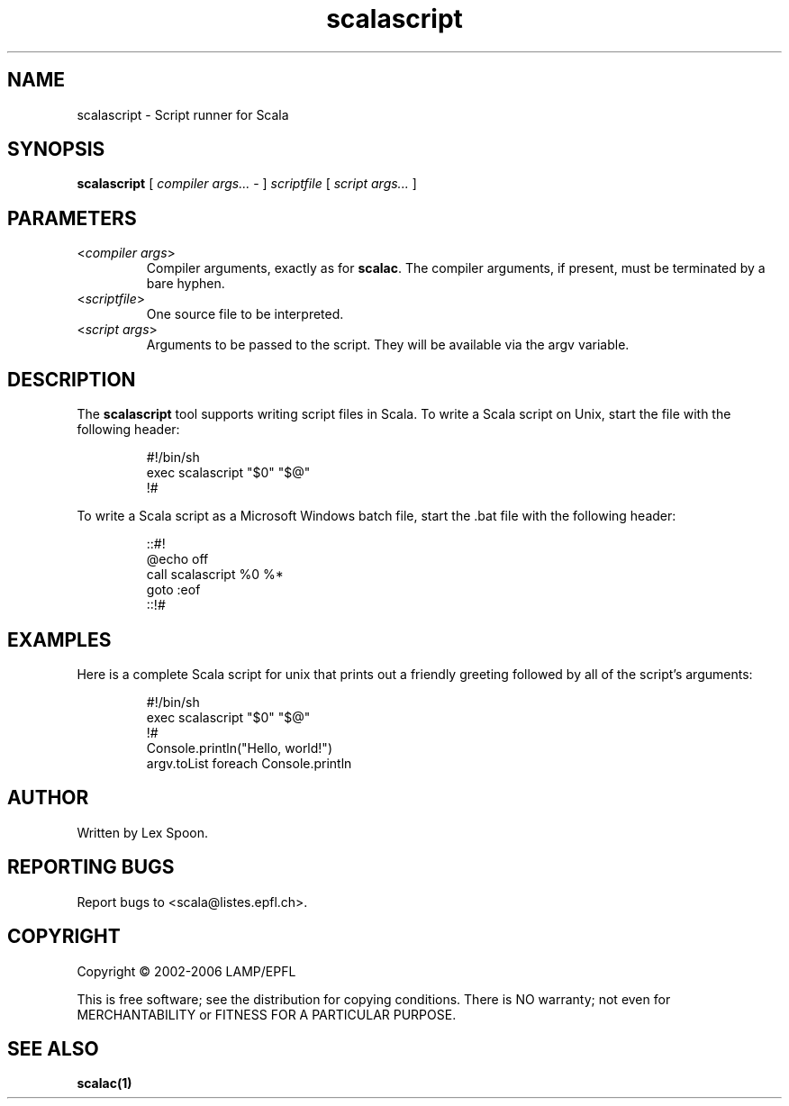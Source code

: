 .\" ##########################################################################
.\" #                      __                                                #
.\" #      ________ ___   / /  ___     Scala 2 On-line Manual Pages          #
.\" #     / __/ __// _ | / /  / _ |    (c) 2002-2006, LAMP/EPFL              #
.\" #   __\ \/ /__/ __ |/ /__/ __ |                                          #
.\" #  /____/\___/_/ |_/____/_/ | |    http://scala.epfl.ch/                 #
.\" #                           |/                                           #
.\" ##########################################################################
.\"
.\" Process this file with nroff -man scalascript.1
.\"
.TH scalascript 1  "May 19, 2006" "version 0.1" "USER COMMANDS"
.\"
.\" ################################# NAME ###################################
.\"
.SH NAME
scalascript \- Script runner for Scala
.\"
.\" ############################### SYNOPSIS #################################
.\"
.SH SYNOPSIS
\fBscalascript\fR [ \fIcompiler args...\fR - ]
\fIscriptfile\fR [ \fIscript args...\fR ]
.\"
.\" ############################### PARAMETERS ###############################
.\"
.SH PARAMETERS
.TP
<\fIcompiler args\fR>
Compiler arguments, exactly as for \fBscalac\fR.  The compiler arguments,
if present, must be terminated by a bare hyphen.
.TP
<\fIscriptfile\fR>
One source file to be interpreted.
.TP
<\fIscript args\fR>
Arguments to be passed to the script.  They will be available
via the argv variable.
.\"
.\" ############################## DESCRIPTION ###############################
.\"
.SH DESCRIPTION
The \fBscalascript\fR tool supports writing script files in Scala.  To
write a Scala script on Unix, start the file with the following header:
.IP
.nf
#!/bin/sh
exec scalascript "$0" "$@"
!#
.fi
.PP
To write a Scala script as a Microsoft Windows batch file, start
the .bat file with the following header:
.IP
.nf
::#!
@echo off
call scalascript %0 %*
goto :eof
::!#
.fi
.\"
.\" ############################### EXAMPLES #################################
.\"
.SH EXAMPLES
.PP
Here is a complete Scala script for unix that prints out a friendly
greeting followed by all of the script's arguments:
.IP
.nf
#!/bin/sh
exec scalascript "$0" "$@"
!#
Console.println("Hello, world!")
argv.toList foreach Console.println
.fi
.\"
.\" ############################## AUTHOR(S) #################################
.\"
.SH AUTHOR
Written by Lex Spoon.
.\"
.\" ################################ BUGS ####################################
.\"
.SH "REPORTING BUGS"
Report bugs to <scala@listes.epfl.ch>.
.\"
.\" ############################# COPYRIGHT ##################################
.\"
.SH COPYRIGHT
Copyright \(co 2002-2006 LAMP/EPFL
.PP
This is free software; see the distribution for copying conditions.  There is
NO warranty; not even for MERCHANTABILITY or FITNESS FOR A PARTICULAR PURPOSE.
.\"
.\" ############################## SEE ALSO ##################################
.\"
.SH "SEE ALSO"
.BR scalac(1)
.\"
.\" ##########################################################################
.\" $Id: $
